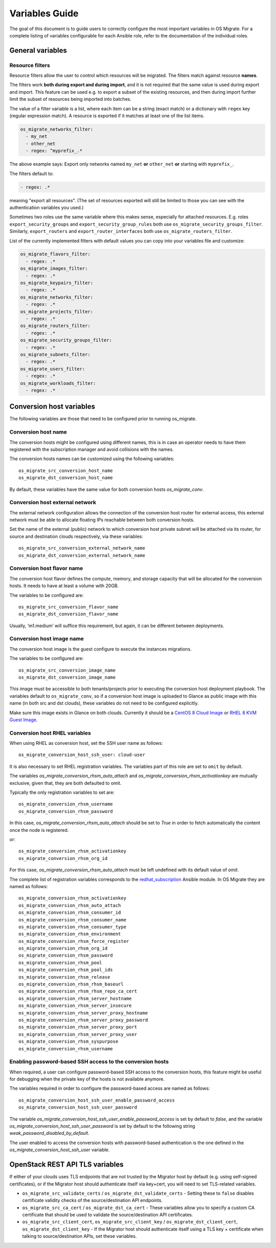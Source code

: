 Variables Guide
===============

The goal of this document is to guide users to correctly configure the
most important variables in OS Migrate. For a complete listing of
variables configurable for each Ansible role, refer to the
documentation of the individual roles.

General variables
-----------------

Resource filters
~~~~~~~~~~~~~~~~

Resource filters allow the user to control which resources will be
migrated. The filters match against resource **names**.

The filters work **both during export and during import**, and it is
not required that the same value is used during export and
import. This feature can be used e.g. to export a subset of the
existing resources, and then during import further limit the subset of
resources being imported into batches.

The value of a filter variable is a list, where each item can be a
string (exact match) or a dictionary with ``regex`` key (regular
expression match). A resource is exported if it matches at least one
of the list items.

.. code:: yaml

   os_migrate_networks_filter:
     - my_net
     - other_net
     - regex: ^myprefix_.*

The above example says: Export only networks named ``my_net`` **or**
``other_net`` **or** starting with ``myprefix_``.

The filters default to:

.. code:: yaml

   - regex: .*

meaning "export all resources". (The set of resources exported will
still be limited to those you can see with the authentication
variables you used.)

Sometimes two roles use the same variable where this makes sense,
especially for attached resources. E.g. roles
``export_security_groups`` and ``export_security_group_rules`` both
use ``os_migrate_security_groups_filter``. Similarly,
``export_routers`` and ``export_router_interfaces`` both use
``os_migrate_routers_filter``.

List of the currently implemented filters with default values you can
copy into your variables file and customize:

.. code:: yaml

   os_migrate_flavors_filter:
     - regex: .*
   os_migrate_images_filter:
     - regex: .*
   os_migrate_keypairs_filter:
     - regex: .*
   os_migrate_networks_filter:
     - regex: .*
   os_migrate_projects_filter:
     - regex: .*
   os_migrate_routers_filter:
     - regex: .*
   os_migrate_security_groups_filter:
     - regex: .*
   os_migrate_subnets_filter:
     - regex: .*
   os_migrate_users_filter:
     - regex: .*
   os_migrate_workloads_filter:
     - regex: .*


Conversion host variables
-------------------------

The following variables are those that need to be configured prior to
running os_migrate.

Conversion host name
~~~~~~~~~~~~~~~~~~~~

The conversion hosts might be configured using different names,
this is in case an operator needs to have them registered
with the subscription manager and avoid collisions with the names.

The conversion hosts names can be customized using the
following variables::

    os_migrate_src_conversion_host_name
    os_migrate_dst_conversion_host_name

By default, these variables have the same value
for both conversion hosts `os_migrate_conv`.

Conversion host external network
~~~~~~~~~~~~~~~~~~~~~~~~~~~~~~~~

The external network configuration allows the connection of the
conversion host router for external access, this external network must
be able to allocate floating IPs reachable between both conversion
hosts.

Set the name of the external (public) network to which conversion host
private subnet will be attached via its router, for source and
destination clouds respectively, via these variables::

    os_migrate_src_conversion_external_network_name
    os_migrate_dst_conversion_external_network_name

Conversion host flavor name
~~~~~~~~~~~~~~~~~~~~~~~~~~~

The conversion host flavor defines the compute, memory, and storage
capacity that will be allocated for the conversion hosts. It needs to
have at least a volume with 20GB.

The variables to be configured are::

    os_migrate_src_conversion_flavor_name
    os_migrate_dst_conversion_flavor_name

Usually, ‘m1.medium’ will suffice this requirement, but again, it can
be different between deployments.

Conversion host image name
~~~~~~~~~~~~~~~~~~~~~~~~~~

The conversion host image is the guest configure to execute the
instances migrations.

The variables to be configured are::

    os_migrate_src_conversion_image_name
    os_migrate_dst_conversion_image_name

This image must be accessible to both tenants/projects prior to
executing the conversion host deployment playbook. The variables
default to ``os_migrate_conv``, so if a conversion host image is
uploaded to Glance as public image with this name (in both src and dst
clouds), these variables do not need to be configured explicitly.

Make sure this image exists in Glance on both clouds.  Currently it
should be a
`CentOS 8 Cloud Image <https://cloud.centos.org/centos/8/x86_64/images/CentOS-8-GenericCloud-8.2.2004-20200611.2.x86_64.qcow2>`_
or
`RHEL 8 KVM Guest Image <https://access.redhat.com/downloads/content/479/ver=/rhel---8/8.3/x86_64/product-software>`_.

Conversion host RHEL variables
~~~~~~~~~~~~~~~~~~~~~~~~~~~~~~

When using RHEL as conversion host, set the SSH user name as follows::

    os_migrate_conversion_host_ssh_user: cloud-user

It is also necessary to set RHEL registration variables. The
variables part of this role are set to ``omit`` by default.

The variables `os_migrate_conversion_rhsm_auto_attach`
and `os_migrate_conversion_rhsm_activationkey` are mutually
exclusive, given that, they are both defaulted to omit.

Typically the only registration variables to set are::

    os_migrate_conversion_rhsm_username
    os_migrate_conversion_rhsm_password

In this case, `os_migrate_conversion_rhsm_auto_attach` should be set to `True`
in order to fetch automatically the content once the node is registered.

or::

    os_migrate_conversion_rhsm_activationkey
    os_migrate_conversion_rhsm_org_id

For this case, `os_migrate_conversion_rhsm_auto_attach` must be left
undefined with its default value of `omit`.

The complete list of registration variables corresponds to the
`redhat_subscription <https://docs.ansible.com/ansible/latest/collections/community/general/redhat_subscription_module.html>`_
Ansible module. In OS Migrate they are named as follows::

    os_migrate_conversion_rhsm_activationkey
    os_migrate_conversion_rhsm_auto_attach
    os_migrate_conversion_rhsm_consumer_id
    os_migrate_conversion_rhsm_consumer_name
    os_migrate_conversion_rhsm_consumer_type
    os_migrate_conversion_rhsm_environment
    os_migrate_conversion_rhsm_force_register
    os_migrate_conversion_rhsm_org_id
    os_migrate_conversion_rhsm_password
    os_migrate_conversion_rhsm_pool
    os_migrate_conversion_rhsm_pool_ids
    os_migrate_conversion_rhsm_release
    os_migrate_conversion_rhsm_rhsm_baseurl
    os_migrate_conversion_rhsm_rhsm_repo_ca_cert
    os_migrate_conversion_rhsm_server_hostname
    os_migrate_conversion_rhsm_server_insecure
    os_migrate_conversion_rhsm_server_proxy_hostname
    os_migrate_conversion_rhsm_server_proxy_password
    os_migrate_conversion_rhsm_server_proxy_port
    os_migrate_conversion_rhsm_server_proxy_user
    os_migrate_conversion_rhsm_syspurpose
    os_migrate_conversion_rhsm_username

Enabling password-based SSH access to the conversion hosts
~~~~~~~~~~~~~~~~~~~~~~~~~~~~~~~~~~~~~~~~~~~~~~~~~~~~~~~~~~

When required, a user can configure password-based SSH access to
the conversion hosts, this feature might be useful for debugging
when the private key of the hosts is not available anymore.

The variables required in order to configure the password-based
access are named as follows::

    os_migrate_conversion_host_ssh_user_enable_password_access
    os_migrate_conversion_host_ssh_user_password

The variable `os_migrate_conversion_host_ssh_user_enable_password_access`
is set by default to `false`, and the variable
`os_migrate_conversion_host_ssh_user_password` is set by default to the
following string `weak_password_disabled_by_default`.

The user enabled to access the conversion hosts with password-based authentication
is the one defined in the `os_migrate_conversion_host_ssh_user` variable.

OpenStack REST API TLS variables
--------------------------------

If either of your clouds uses TLS endpoints that are not trusted by
the Migrator host by default (e.g. using self-signed certificates), or
if the Migrator host should authenticate itself via key+cert, you will
need to set TLS-related variables.

-  ``os_migrate_src_validate_certs`` / ``os_migrate_dst_validate_certs`` -
   Setting these to ``false`` disables certificate validity checks of
   the source/destination API endpoints.

-  ``os_migrate_src_ca_cert`` / ``os_migrate_dst_ca_cert`` - These
   variables allow you to specify a custom CA certificate that should
   be used to validate the source/destination API certificates.

-  ``os_migrate_src_client_cert``, ``os_migrate_src_client_key`` /
   ``os_migrate_dst_client_cert``, ``os_migrate_dst_client_key`` - If the
   Migrator host should authenticate itself using a TLS key +
   certificate when talking to source/destination APIs, set these
   variables.
